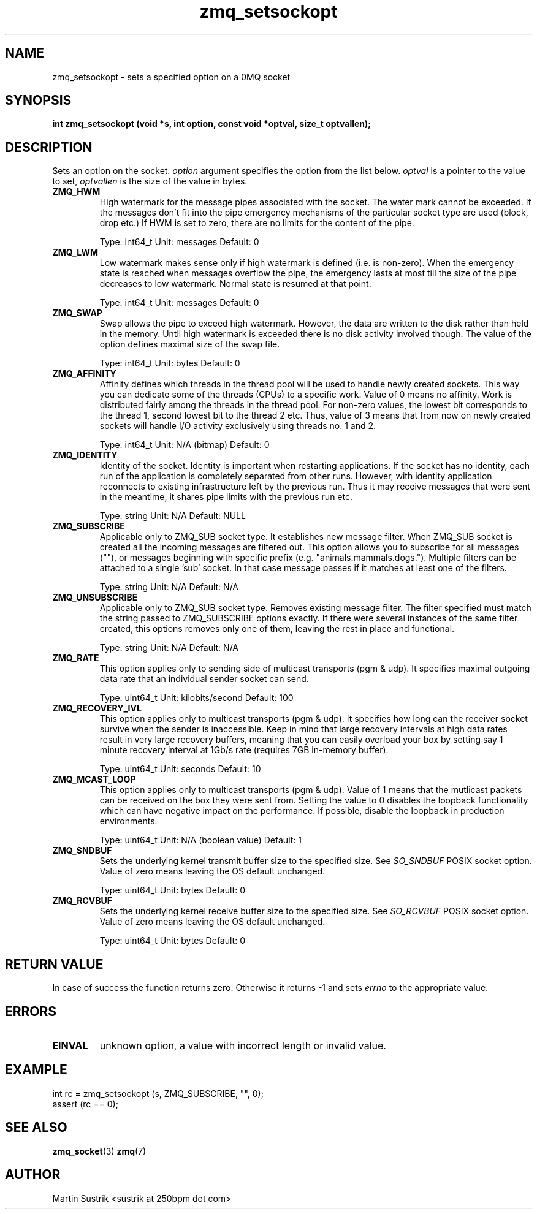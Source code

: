 .TH zmq_setsockopt 3 "" "(c)2007-2010 iMatix Corporation" "0MQ User Manuals"
.SH NAME
zmq_setsockopt \- sets a specified option on a 0MQ socket
.SH SYNOPSIS
.B int zmq_setsockopt (void *s, int option, const void *optval, size_t optvallen); 
.SH DESCRIPTION
Sets an option on the socket.
.IR option
argument specifies the option from the list below.
.IR optval
is a pointer to the value to set,
.IR optvallen
is the size of the value in bytes.

.IP "\fBZMQ_HWM\fP"
High watermark for the message pipes associated with the socket. The water
mark cannot be exceeded. If the messages don't fit into the pipe emergency
mechanisms of the particular socket type are used (block, drop etc.) If HWM
is set to zero, there are no limits for the content of the pipe.

Type: int64_t  Unit: messages  Default: 0

.IP "\fBZMQ_LWM\fP"
Low watermark makes sense only if high watermark is defined (i.e. is non-zero).
When the emergency state is reached when messages overflow the pipe, the
emergency lasts at most till the size of the pipe decreases to low watermark.
Normal state is resumed at that point.

Type: int64_t  Unit: messages  Default: 0

.IP "\fBZMQ_SWAP\fP"
Swap allows the pipe to exceed high watermark. However, the data are written
to the disk rather than held in the memory. Until high watermark is
exceeded there is no disk activity involved though. The value of the option
defines maximal size of the swap file.

Type: int64_t  Unit: bytes  Default: 0

.IP "\fBZMQ_AFFINITY\fP"
Affinity defines which threads in the thread pool will be used to handle
newly created sockets. This way you can dedicate some of the threads (CPUs)
to a specific work. Value of 0 means no affinity. Work is distributed
fairly among the threads in the thread pool. For non-zero values, the lowest
bit corresponds to the thread 1, second lowest bit to the thread 2 etc.
Thus, value of 3 means that from now on newly created sockets will handle
I/O activity exclusively using threads no. 1 and 2.

Type: int64_t  Unit: N/A (bitmap)  Default: 0

.IP "\fBZMQ_IDENTITY\fP"
Identity of the socket. Identity is important when restarting applications.
If the socket has no identity, each run of the application is completely
separated from other runs. However, with identity application reconnects to
existing infrastructure left by the previous run. Thus it may receive
messages that were sent in the meantime, it shares pipe limits with the
previous run etc.

Type: string  Unit: N/A  Default: NULL

.IP "\fBZMQ_SUBSCRIBE\fP"
Applicable only to ZMQ_SUB socket type. It establishes new message filter.
When ZMQ_SUB socket is created all the incoming messages are filtered out.
This option allows you to subscribe for all messages (""), or messages 
beginning with specific prefix (e.g. "animals.mammals.dogs."). Multiple
filters can be attached to a single 'sub' socket. In that case message passes
if it matches at least one of the filters.

Type: string  Unit: N/A  Default: N/A

.IP "\fBZMQ_UNSUBSCRIBE\fP"
Applicable only to ZMQ_SUB socket type. Removes existing message filter.
The filter specified must match the string passed to ZMQ_SUBSCRIBE options
exactly. If there were several instances of the same filter created,
this options removes only one of them, leaving the rest in place
and functional.

Type: string  Unit: N/A  Default: N/A

.IP "\fBZMQ_RATE\fP"
This option applies only to sending side of multicast transports (pgm & udp).
It specifies maximal outgoing data rate that an individual sender socket
can send.

Type: uint64_t  Unit: kilobits/second  Default: 100

.IP "\fBZMQ_RECOVERY_IVL\fP"
This option applies only to multicast transports (pgm & udp). It specifies
how long can the receiver socket survive when the sender is inaccessible.
Keep in mind that large recovery intervals at high data rates result in
very large recovery buffers, meaning that you can easily overload your box
by setting say 1 minute recovery interval at 1Gb/s rate (requires
7GB in-memory buffer).

Type: uint64_t Unit: seconds Default: 10 

.IP "\fBZMQ_MCAST_LOOP\fP"
This option applies only to multicast transports (pgm & udp). Value of 1
means that the mutlicast packets can be received on the box they were sent
from. Setting the value to 0 disables the loopback functionality which
can have negative impact on the performance. If possible, disable
the loopback in production environments.

Type: uint64_t Unit: N/A (boolean value) Default: 1

.IP "\fBZMQ_SNDBUF\fP"
Sets the underlying kernel transmit buffer size to the specified size. See
.IR SO_SNDBUF
POSIX socket option. Value of zero means leaving the OS default unchanged.

Type: uint64_t Unit: bytes Default: 0

.IP "\fBZMQ_RCVBUF\fP"
Sets the underlying kernel receive buffer size to the specified size. See
.IR SO_RCVBUF
POSIX socket option. Value of zero means leaving the OS default unchanged.

Type: uint64_t Unit: bytes Default: 0

.SH RETURN VALUE
In case of success the function returns zero. Otherwise it returns -1 and
sets
.IR errno
to the appropriate value.
.SH ERRORS
.IP "\fBEINVAL\fP"
unknown option, a value with incorrect length or invalid value.
.SH EXAMPLE
.nf
int rc = zmq_setsockopt (s, ZMQ_SUBSCRIBE, "", 0);
assert (rc == 0);
.fi
.SH SEE ALSO
.BR zmq_socket (3)
.BR zmq (7)

.SH AUTHOR
Martin Sustrik <sustrik at 250bpm dot com>
